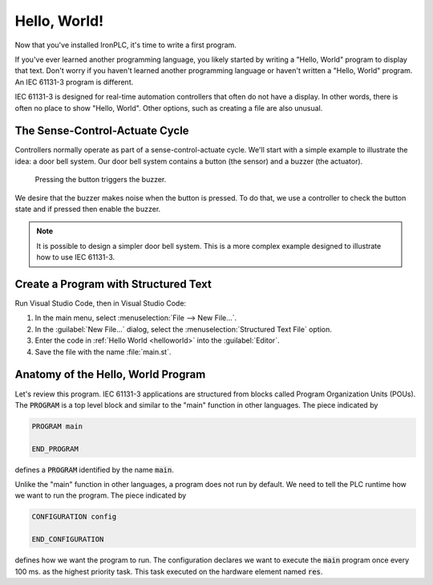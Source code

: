 =============
Hello, World!
=============

Now that you've installed IronPLC, it's time to write a first program.

If you've ever learned another programming language, you likely started
by writing a "Hello, World" program to display that text.
Don't worry if you haven't learned another programming language
or haven't written a "Hello, World" program. An IEC 61131-3 program is different.

IEC 61131-3 is designed for real-time automation controllers
that often do not have a display. In other words, there is
often no place to show "Hello, World". Other options, such as creating
a file are also unusual.

-------------------------------
The Sense-Control-Actuate Cycle
-------------------------------

Controllers normally operate as part of a sense-control-actuate cycle.
We'll start with a simple example to illustrate the idea: a door bell system.
Our door bell system contains a button (the sensor) and a buzzer (the actuator).

.. figure:: button-buzzer.svg
   :width: 200
   
   Pressing the button triggers the buzzer.

We desire that the buzzer makes noise when the button is pressed.
To do that, we use a controller to check the button state and if pressed
then enable the buzzer.

.. note::

   It is possible to design a simpler door bell system. This is a more complex
   example designed to illustrate how to use IEC 61131-3.

-------------------------------------
Create a Program with Structured Text
-------------------------------------

Run Visual Studio Code, then in Visual Studio Code:

#. In the main menu, select :menuselection:`File --> New File...`.
#. In the :guilabel:`New File...` dialog, select the :menuselection:`Structured Text File` option.
#. Enter the code in :ref:`Hello World <helloworld>` into the :guilabel:`Editor`.

   .. code-block::
      :caption: Hello World
      :name: helloworld

      PROGRAM main
         VAR
            Button AT %IX1: BOOL;
            Buzzer AT %QX1: BOOL;
         END_VAR

         Buzzer := NOT Button;

      END_PROGRAM

      CONFIGURATION config
         RESOURCE res ON PLC
            TASK plc_task(INTERVAL := T#100ms, PRIORITY := 1);
            PROGRAM plc_task_instance WITH plc_task : main;
         END_RESOURCE
      END_CONFIGURATION

#. Save the file with the name :file:`main.st`.

-----------------------------------
Anatomy of the Hello, World Program
-----------------------------------

Let's review this program. IEC 61131-3 applications are structured from blocks
called Program Organization Units (POUs). The :code:`PROGRAM` is a top level block and
similar to the "main" function in other languages. The piece indicated by

.. code-block::
   :name: main

   PROGRAM main

   END_PROGRAM

defines a :code:`PROGRAM` identified by the name :code:`main`.

Unlike the "main" function in other languages, a program does not run by default.
We need to tell the PLC runtime how we want to run the program. The piece indicated by

.. code-block::
   :name: config

   CONFIGURATION config
      
   END_CONFIGURATION

defines how we want the program to run. The configuration declares we want to execute
the :code:`main` program once every 100 ms. as the highest priority task. This task 
executed on the hardware element named :code:`res`.
